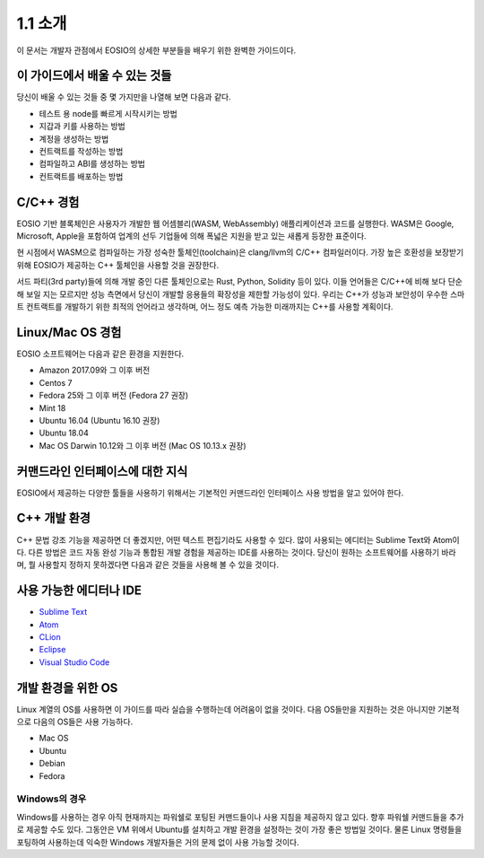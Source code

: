 1.1 소개
========

이 문서는 개발자 관점에서 EOSIO의 상세한 부분들을 배우기 위한 완벽한 가이드이다.

이 가이드에서 배울 수 있는 것들
-----------------------------------
당신이 배울 수 있는 것들 중 몇 가지만을 나열해 보면 다음과 같다.

* 테스트 용 node를 빠르게 시작시키는 방법
* 지갑과 키를 사용하는 방법
* 계정을 생성하는 방법
* 컨트랙트를 작성하는 방법
* 컴파일하고 ABI를 생성하는 방법
* 컨트랙트를 배포하는 방법

C/C++ 경험
----------
EOSIO 기반 블록체인은 사용자가 개발한 웹 어셈블리(WASM, WebAssembly) 애플리케이션과 코드를 실행한다. WASM은 Google, Microsoft, Apple을 포함하여 업계의 선두 기업들에 의해 폭넓은 지원을 받고 있는 새롭게 등장한 표준이다.

현 시점에서 WASM으로 컴파일하는 가장 성숙한 툴체인(toolchain)은 clang/llvm의 C/C++ 컴파일러이다. 가장 높은 호환성을 보장받기 위해 EOSIO가 제공하는 C++ 툴체인을 사용할 것을 권장한다.

서드 파티(3rd party)들에 의해 개발 중인 다른 툴체인으로는 Rust, Python, Solidity 등이 있다. 이들 언어들은 C/C++에 비해 보다 단순해 보일 지는 모르지만 성능 측면에서 당신이 개발할 응용들의 확장성을 제한할 가능성이 있다. 우리는 C++가 성능과 보안성이 우수한 스마트 컨트랙트를 개발하기 위한 최적의 언어라고 생각하며, 어느 정도 예측 가능한 미래까지는 C++를 사용할 계획이다.

Linux/Mac OS 경험
--------------------
EOSIO 소프트웨어는 다음과 같은 환경을 지원한다.

* Amazon 2017.09와 그 이후 버전
* Centos 7
* Fedora 25와 그 이후 버전 (Fedora 27 권장)
* Mint 18
* Ubuntu 16.04 (Ubuntu 16.10 권장)
* Ubuntu 18.04
* Mac OS Darwin 10.12와 그 이후 버전 (Mac OS 10.13.x 권장)

커맨드라인 인터페이스에 대한 지식
------------------------------------
EOSIO에서 제공하는 다양한 툴들을 사용하기 위해서는 기본적인 커맨드라인 인터페이스 사용 방법을 알고 있어야 한다.

C++ 개발 환경
------------------
C++ 문법 강조 기능을 제공하면 더 좋겠지만, 어떤 텍스트 편집기라도 사용할 수 있다. 많이 사용되는 에디터는 Sublime Text와 Atom이다. 다른 방법은 코드 자동 완성 기능과 통합된 개발 경험을 제공하는 IDE를 사용하는 것이다. 당신이 원하는 소프트웨어를 사용하기 바라며, 뭘 사용할지 정하지 못하겠다면 다음과 같은 것들을 사용해 볼 수 있을 것이다.

사용 가능한 에디터나 IDE
------------------------
* `Sublime Text <https://www.sublimetext.com>`_
* `Atom <https://atom.io/>`_
* `CLion <https://www.jetbrains.com/clion/>`_
* `Eclipse <http://www.eclipse.org/downloads/packages/release/oxygen/1a/eclipse-ide-cc-developers>`_
* `Visual Studio Code <https://code.visualstudio.com/>`_

개발 환경을 위한 OS
---------------------
Linux 계열의 OS를 사용하면 이 가이드를 따라 실습을 수행하는데 어려움이 없을 것이다. 다음 OS들만을 지원하는 것은 아니지만 기본적으로 다음의 OS들은 사용 가능하다.

* Mac OS
* Ubuntu
* Debian
* Fedora

Windows의 경우
++++++++++++++
Windows를 사용하는 경우 아직 현재까지는 파워쉘로 포팅된 커맨드들이나 사용 지침을 제공하지 않고 있다. 향후 파워쉘 커맨드들을 추가로 제공할 수도 있다. 그동안은 VM 위에서 Ubuntu를 설치하고 개발 환경을 설정하는 것이 가장 좋은 방법일 것이다. 물론 Linux 명령들을 포팅하여 사용하는데 익숙한 Windows 개발자들은 거의 문제 없이 사용 가능할 것이다.
